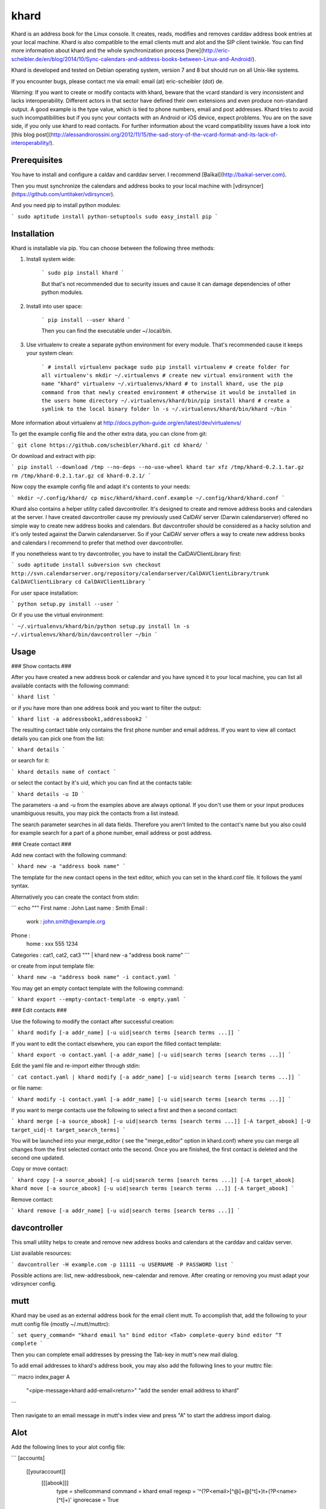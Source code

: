 khard
=====

Khard is an address book for the Linux console. It creates, reads, modifies and removes carddav
address book entries at your local machine. Khard is also compatible to the email clients mutt and
alot and the SIP client twinkle. You can find more information about khard and the whole
synchronization process
[here](http://eric-scheibler.de/en/blog/2014/10/Sync-calendars-and-address-books-between-Linux-and-Android/).

Khard is developed and tested on Debian operating system, version 7 and 8 but should run on
all Unix-like systems.

If you encounter bugs, please contact me via email: email (at) eric-scheibler (dot) de.

Warning: If you want to create or modify contacts with khard, beware that the vcard standard is very
inconsistent and lacks interoperability. Different actors in that sector have defined their own
extensions and even produce non-standard output. A good example is the type value, which is tied to
phone numbers, email and post addresses. Khard tries to avoid such incompatibilities but if you sync
your contacts with an Android or iOS device, expect problems. You are on the save side, if you only
use khard to read contacts. For further information about the vcard compatibility issues have a look
into [this blog post](http://alessandrorossini.org/2012/11/15/the-sad-story-of-the-vcard-format-and-its-lack-of-interoperability/).


Prerequisites
-------------

You have to install and configure a caldav and carddav server. I recommend
[Baïkal](http://baikal-server.com).

Then you must synchronize the calendars and address books to your local machine with
[vdirsyncer](https://github.com/untitaker/vdirsyncer).

And you need pip to install python modules:

```
sudo aptitude install python-setuptools
sudo easy_install pip
```


Installation
------------

Khard is installable via pip. You can choose between the following three methods:

1. Install system wide:

    ```
    sudo pip install khard
    ```

    But that's not recommended due to security issues and cause it can damage dependencies of other python modules.

2. Install into user space:

    ```
    pip install --user khard
    ```

    Then you can find the executable under ~/.local/bin.

3. Use virtualenv to create a separate python environment for every module. That's recommended cause
   it keeps your system clean:

    ```
    # install virtualenv package
    sudo pip install virtualenv
    # create folder for all virtualenv's
    mkdir ~/.virtualenvs
    # create new virtual environment with the name "khard"
    virtualenv ~/.virtualenvs/khard
    # to install khard, use the pip command from that newly created environment
    # otherwise it would be installed in the users home directory
    ~/.virtualenvs/khard/bin/pip install khard
    # create a symlink to the local binary folder
    ln -s ~/.virtualenvs/khard/bin/khard ~/bin
    ```

More information about virtualenv at http://docs.python-guide.org/en/latest/dev/virtualenvs/

To get the example config file and the other extra data, you can clone from git:

```
git clone https://github.com/scheibler/khard.git
cd khard/
```

Or download and extract with pip:

```
pip install --download /tmp --no-deps --no-use-wheel khard
tar xfz /tmp/khard-0.2.1.tar.gz
rm /tmp/khard-0.2.1.tar.gz
cd khard-0.2.1/
```

Now copy the example config file and adapt it's contents to your needs:

```
mkdir ~/.config/khard/
cp misc/khard/khard.conf.example ~/.config/khard/khard.conf
```

Khard also contains a helper utility called davcontroller. It's designed to create and remove
address books and calendars at the server. I have created davcontroller cause my previously used
CalDAV server (Darwin calendarserver) offered no simple way to create new address books and
calendars. But davcontroller should be considered as a hacky solution and it's only tested against
the Darwin calendarserver. So if your CalDAV server offers a way to create new address books and
calendars I recommend to prefer that method over davcontroller.

If you nonetheless want to try davcontroller, you have to install the CalDAVClientLibrary first:

```
sudo aptitude install subversion
svn checkout http://svn.calendarserver.org/repository/calendarserver/CalDAVClientLibrary/trunk CalDAVClientLibrary
cd CalDAVClientLibrary
```

For user space installation:

```
python setup.py install --user
```

Or if you use the virtual environment:

```
~/.virtualenvs/khard/bin/python setup.py install
ln -s ~/.virtualenvs/khard/bin/davcontroller ~/bin
```


Usage
-----

### Show contacts ###

After you have created a new address book or calendar and you have synced it to your local machine,
you can list all available contacts with the following command:

```
khard list
```

or if you have more than one address book and you want to filter the output:

```
khard list -a addressbook1,addressbook2
```

The resulting contact table only contains the first phone number and email address. If you want to view all contact
details you can pick one from the list:

```
khard details
```

or search for it:

```
khard details name of contact
```

or select the contact by it's uid, which you can find at the contacts table:

```
khard details -u ID
```

The parameters -a and -u from the examples above are always optional. If you don't use them or your
input produces unambiguous results, you may pick the contacts from a list instead.

The search parameter searches in all data fields. Therefore you aren't limited to the contact's name
but you also could for example search for a part of a phone number, email address or post address.

### Create contact ###

Add new contact with the following command:

```
khard new -a "address book name"
```

The template for the new contact opens in the text editor, which you can set in the khard.conf file.
It follows the yaml syntax.

Alternatively you can create the contact from stdin:

```
echo """
First name : John
Last name  : Smith
Email :
    work : john.smith@example.org
Phone :
    home : xxx 555 1234
Categories : cat1, cat2, cat3
""" | khard new -a "address book name"
```

or create from input template file:

```
khard new -a "address book name" -i contact.yaml
```

You may get an empty contact template with the following command:

```
khard export --empty-contact-template -o empty.yaml
```

### Edit contacts ###

Use the following to modify the contact after successful creation:

```
khard modify [-a addr_name] [-u uid|search terms [search terms ...]]
```

If you want to edit the contact elsewhere, you can export the filled contact template:

```
khard export -o contact.yaml [-a addr_name] [-u uid|search terms [search terms ...]]
```

Edit the yaml file and re-import either through stdin:

```
cat contact.yaml | khard modify [-a addr_name] [-u uid|search terms [search terms ...]]
```

or file name:

```
khard modify -i contact.yaml [-a addr_name] [-u uid|search terms [search terms ...]]
```

If you want to merge contacts use the following to select a first and then a second contact:

```
khard merge [-a source_abook] [-u uid|search terms [search terms ...]] [-A target_abook] [-U target_uid|-t target_search_terms]
```

You will be launched into your merge_editor ( see the "merge_editor" option in khard.conf)
where you can merge all changes from the first selected contact onto the second.
Once you are finished, the first contact is deleted and the second one updated.

Copy or move contact:

```
khard copy [-a source_abook] [-u uid|search terms [search terms ...]] [-A target_abook]
khard move [-a source_abook] [-u uid|search terms [search terms ...]] [-A target_abook]
```

Remove contact:

```
khard remove [-a addr_name] [-u uid|search terms [search terms ...]]
```


davcontroller
-------------

This small utility helps to create and remove new address books and calendars at the carddav and
caldav server.

List available resources:

```
davcontroller -H example.com -p 11111 -u USERNAME -P PASSWORD list
```

Possible actions are: list, new-addressbook, new-calendar and remove. After creating or removing you
must adapt your vdirsyncer config.


mutt
----

Khard may be used as an external address book for the email client mutt. To accomplish that, add the
following to your mutt config file (mostly ~/.mutt/muttrc):

```
set query_command= "khard email %s"
bind editor <Tab> complete-query
bind editor ^T    complete
```

Then you can complete email addresses by pressing the Tab-key in mutt's new mail dialog.

To add email addresses to khard's address book, you may also add the following lines to your muttrc file:

```
macro index,pager A \
    "<pipe-message>khard add-email<return>" \
    "add the sender email address to khard"
```

Then navigate to an email message in mutt's index view and press "A" to start the address import dialog.


Alot
----

Add the following lines to your alot config file:

```
[accounts]
    [[youraccount]]
        [[[abook]]]
            type = shellcommand
            command = khard email
            regexp = '^(?P<email>[^@]+@[^\t]+)\t+(?P<name>[^\t]+)'
            ignorecase = True
```


Twinkle
-------

For those who also use the SIP client twinkle to take phone calls, khard can be used to query
incoming numbers. The plugin tries to find the incoming caller id and speaks it together with the
phone's ring tone. The plugin needs the following programs:

```
sudo aptitude install ffmpeg espeak sox mpc
```

sox and ffmpeg are used to cut and convert the new ring tone and espeak speaks the caller id.  mpc is a client
for the music player daemon (mpd). It's required to stop music during an incoming call. Skip the last,
if you don't use mpd. Don't forget to set the "stop_music"-parameter in the config.py file to
    False too.

After the installation, copy the scripts and sounds folders to your twinkle config folder:

```
cp -R misc/twinkle/* ~/.twinkle/
```

Then edit your twinkle config file (mostly ~/.twinkle/twinkle.cfg) like this:

```
# RING TONES
# We need a default ring tone. Otherwise the phone would not ring at all, if something with the
# custom ring tone creation goes wrong.
ringtone_file=/home/USERNAME/.twinkle/sounds/incoming_call.wav
ringback_file=/home/USERNAME/.twinkle/sounds/outgoing_call.wav

# SCRIPTS
script_incoming_call=/home/USERNAME/.twinkle/scripts/incoming_call.py
script_in_call_answered=
script_in_call_failed=/home/USERNAME/.twinkle/scripts/incoming_call_failed.py
script_outgoing_call=
script_out_call_answered=
script_out_call_failed=
script_local_release=/home/USERNAME/.twinkle/scripts/incoming_call_ended.py
script_remote_release=/home/USERNAME/.twinkle/scripts/incoming_call_ended.py
```


Zsh
---

The file misc/zsh/_khard contains a zsh completion definition for khard.

Install by copying to a directory where zsh searches for completion functions (the $fpath array).
If you, for example, put all completion functions into the folder ~/.zsh/completions you must add
the following to your zsh main config file:

```
fpath=( $HOME/.zsh/completions $fpath )
autoload -U compinit
compinit
```


sdiff
-----

Use the wrapper script misc/sdiff/sdiff_khard_wrapper.sh if you want to use sdiff as your contact
merging tool. Just make the script executable and set it as your merge editor in khard's config file:

```
merge_editor = /path/to/sdiff_khard_wrapper.sh
```


Related projects
----------------

If you need a console based calendar too, try out [khal](https://github.com/geier/khal).



